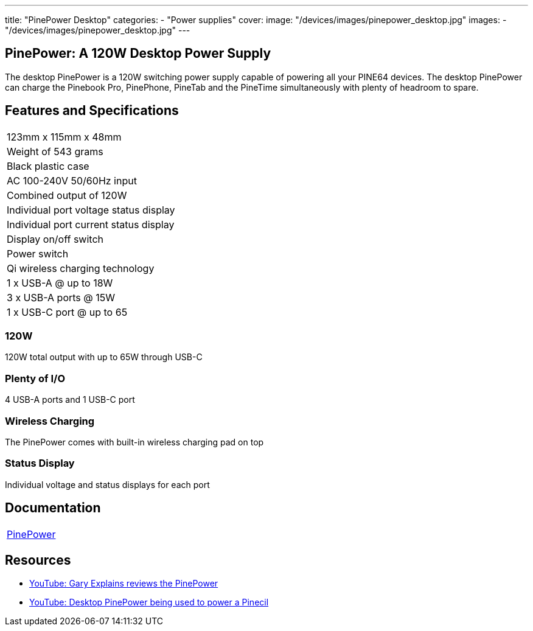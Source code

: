 ---
title: "PinePower Desktop"
categories: 
  - "Power supplies"
cover: 
  image: "/devices/images/pinepower_desktop.jpg"
images:
  - "/devices/images/pinepower_desktop.jpg"
---

== PinePower: A 120W Desktop Power Supply

The desktop PinePower is a 120W switching power supply capable of powering all your PINE64 devices. The desktop PinePower can charge the Pinebook Pro, PinePhone, PineTab and the PineTime simultaneously with plenty of headroom to spare.

== Features and Specifications

[cols="1"]
|===
| 123mm x 115mm x 48mm
| Weight of 543 grams
| Black plastic case
| AC 100-240V 50/60Hz input
| Combined output of 120W
| Individual port voltage status display
| Individual port current status display
| Display on/off switch
| Power switch
| Qi wireless charging technology
| 1 x USB-A @ up to 18W
| 3 x USB-A ports @ 15W 
| 1 x USB-C port @ up to 65
|===


=== 120W

120W total output with up to 65W through USB-C

=== Plenty of I/O

4 USB-A ports and 1 USB-C port

=== Wireless Charging

The PinePower comes with built-in wireless charging pad on top

=== Status Display

Individual voltage and status displays for each port


== Documentation

[cols="1"]
|===

| link:/documentation/PinePower/[PinePower]

|===


== Resources

* link:https://www.youtube.com/watch?v=60IG0XmHtcY[YouTube: Gary Explains reviews the PinePower]
* link:https://www.youtube.com/watch?v=ZZcqUMGPl7A[YouTube: Desktop PinePower being used to power a Pinecil]